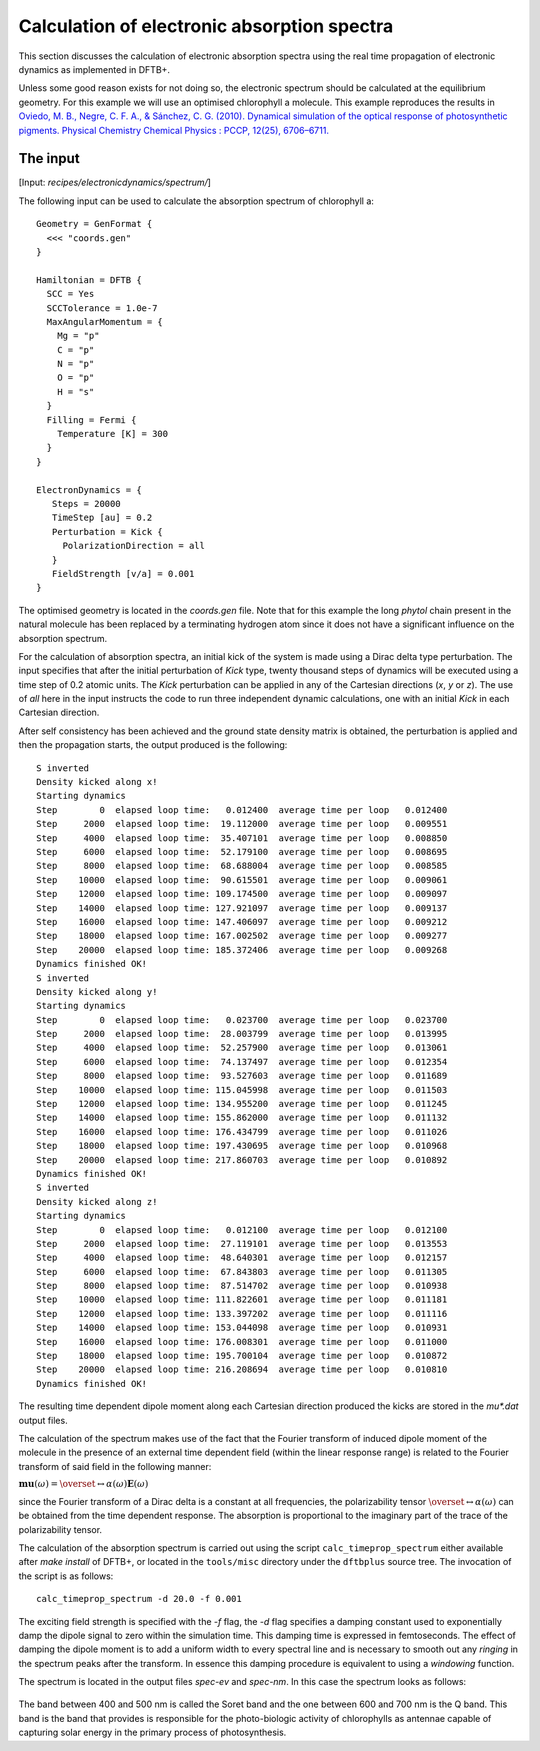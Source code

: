 .. highlight:: none
.. _sec-spectra:

********************************************
Calculation of electronic absorption spectra
********************************************

This section discusses the calculation of electronic absorption spectra using
the real time propagation of electronic dynamics as implemented in DFTB+.

Unless some good reason exists for not doing so, the electronic spectrum should
be calculated at the equilibrium geometry. For this example we will use an
optimised chlorophyll a molecule. This example reproduces the results in
`Oviedo, M. B., Negre, C. F. A., & Sánchez, C. G. (2010). Dynamical simulation
of the optical response of photosynthetic pigments. Physical Chemistry Chemical
Physics : PCCP, 12(25), 6706–6711. <http://doi.org/10.1039/b926051j>`_

The input
=========

[Input: `recipes/electronicdynamics/spectrum/`]

The following input can be used to calculate the absorption spectrum of
chlorophyll a::

  Geometry = GenFormat {
    <<< "coords.gen"
  }
  
  Hamiltonian = DFTB {
    SCC = Yes
    SCCTolerance = 1.0e-7
    MaxAngularMomentum = {
      Mg = "p"
      C = "p"
      N = "p"
      O = "p"
      H = "s"
    }
    Filling = Fermi {
      Temperature [K] = 300
    }
  }
  
  ElectronDynamics = {
     Steps = 20000
     TimeStep [au] = 0.2
     Perturbation = Kick {
       PolarizationDirection = all
     }
     FieldStrength [v/a] = 0.001
  } 

The optimised geometry is located in the *coords.gen* file. Note that for this
example the long *phytol* chain present in the natural molecule has been
replaced by a terminating hydrogen atom since it does not have a significant
influence on the absorption spectrum.

For the calculation of absorption spectra, an initial kick of the system is made
using a Dirac delta type perturbation. The input specifies that after the
initial perturbation of *Kick* type, twenty thousand steps of dynamics will be
executed using a time step of 0.2 atomic units. The *Kick* perturbation can be
applied in any of the Cartesian directions (*x*, *y* or *z*). The use of *all*
here in the input instructs the code to run three independent dynamic
calculations, one with an initial *Kick* in each Cartesian direction.

After self consistency has been achieved and the ground state density matrix is
obtained, the perturbation is applied and then the propagation starts, the
output produced is the following::

  S inverted
  Density kicked along x!
  Starting dynamics
  Step        0  elapsed loop time:   0.012400  average time per loop   0.012400
  Step     2000  elapsed loop time:  19.112000  average time per loop   0.009551
  Step     4000  elapsed loop time:  35.407101  average time per loop   0.008850
  Step     6000  elapsed loop time:  52.179100  average time per loop   0.008695
  Step     8000  elapsed loop time:  68.688004  average time per loop   0.008585
  Step    10000  elapsed loop time:  90.615501  average time per loop   0.009061
  Step    12000  elapsed loop time: 109.174500  average time per loop   0.009097
  Step    14000  elapsed loop time: 127.921097  average time per loop   0.009137
  Step    16000  elapsed loop time: 147.406097  average time per loop   0.009212
  Step    18000  elapsed loop time: 167.002502  average time per loop   0.009277
  Step    20000  elapsed loop time: 185.372406  average time per loop   0.009268
  Dynamics finished OK!
  S inverted
  Density kicked along y!
  Starting dynamics
  Step        0  elapsed loop time:   0.023700  average time per loop   0.023700
  Step     2000  elapsed loop time:  28.003799  average time per loop   0.013995
  Step     4000  elapsed loop time:  52.257900  average time per loop   0.013061
  Step     6000  elapsed loop time:  74.137497  average time per loop   0.012354
  Step     8000  elapsed loop time:  93.527603  average time per loop   0.011689
  Step    10000  elapsed loop time: 115.045998  average time per loop   0.011503
  Step    12000  elapsed loop time: 134.955200  average time per loop   0.011245
  Step    14000  elapsed loop time: 155.862000  average time per loop   0.011132
  Step    16000  elapsed loop time: 176.434799  average time per loop   0.011026
  Step    18000  elapsed loop time: 197.430695  average time per loop   0.010968
  Step    20000  elapsed loop time: 217.860703  average time per loop   0.010892
  Dynamics finished OK!
  S inverted
  Density kicked along z!
  Starting dynamics
  Step        0  elapsed loop time:   0.012100  average time per loop   0.012100
  Step     2000  elapsed loop time:  27.119101  average time per loop   0.013553
  Step     4000  elapsed loop time:  48.640301  average time per loop   0.012157
  Step     6000  elapsed loop time:  67.843803  average time per loop   0.011305
  Step     8000  elapsed loop time:  87.514702  average time per loop   0.010938
  Step    10000  elapsed loop time: 111.822601  average time per loop   0.011181
  Step    12000  elapsed loop time: 133.397202  average time per loop   0.011116
  Step    14000  elapsed loop time: 153.044098  average time per loop   0.010931
  Step    16000  elapsed loop time: 176.008301  average time per loop   0.011000
  Step    18000  elapsed loop time: 195.700104  average time per loop   0.010872
  Step    20000  elapsed loop time: 216.208694  average time per loop   0.010810
  Dynamics finished OK!

The resulting time dependent dipole moment along each Cartesian direction
produced the kicks are stored in the *mu\*.dat* output files.

The calculation of the spectrum makes use of the fact that the Fourier transform
of induced dipole moment of the molecule in the presence of an external time
dependent field (within the linear response range) is related to the Fourier
transform of said field in the following manner:

:math:`\mathbf{mu}(\omega)=\overset\leftrightarrow{\alpha}(\omega)\mathbf{E}(\omega)`

since the Fourier transform of a Dirac delta is a constant at all frequencies,
the polarizability tensor :math:`\overset\leftrightarrow{\alpha}(\omega)` can be
obtained from the time dependent response. The absorption is proportional to the
imaginary part of the trace of the polarizability tensor.

The calculation of the absorption spectrum is carried out using the script
``calc_timeprop_spectrum`` either available after `make install` of DFTB+, or
located in the ``tools/misc`` directory under the ``dftbplus`` source tree. The
invocation of the script is as follows::

  calc_timeprop_spectrum -d 20.0 -f 0.001

The exciting field strength is specified with the *-f* flag, the *-d* flag
specifies a damping constant used to exponentially damp the dipole signal to
zero within the simulation time. This damping time is expressed in
femtoseconds. The effect of damping the dipole moment is to add a uniform width
to every spectral line and is necessary to smooth out any *ringing* in the
spectrum peaks after the transform. In essence this damping procedure is
equivalent to using a *windowing* function.

The spectrum is located in the output files *spec-ev* and *spec-nm*. In this
case the spectrum looks as follows:

  .. figure:: ../_figures/elecdynamics/spectrum.png
     :height: 40ex
     :align: center
     :alt: Absorption spectrum of chlorophyll a.

The band between 400 and 500 nm is called the Soret band and the one between 600
and 700 nm is the Q band. This band is the band that provides is responsible for
the photo-biologic activity of chlorophylls as antennae capable of capturing solar
energy in the primary process of photosynthesis.
